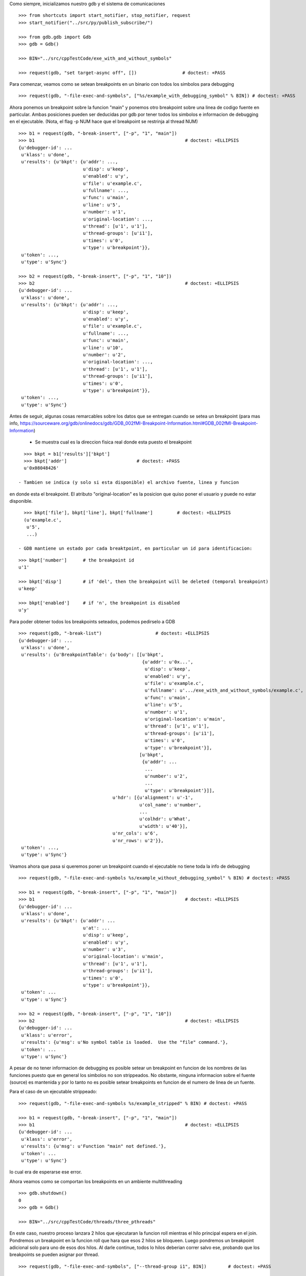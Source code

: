 Como siempre, inicializamos nuestro gdb y el sistema de comunicaciones

::

   >>> from shortcuts import start_notifier, stop_notifier, request
   >>> start_notifier("../src/py/publish_subscribe/")

   >>> from gdb.gdb import Gdb
   >>> gdb = Gdb()

   >>> BIN="../src/cppTestCode/exe_with_and_without_symbols"
   
   >>> request(gdb, "set target-async off", [])                 # doctest: +PASS


Para comenzar, veamos como se setean breakpoints en un binario con todos los
simbolos para debugging

::

   >>> request(gdb, "-file-exec-and-symbols", ["%s/example_with_debugging_symbol" % BIN]) # doctest: +PASS

Ahora ponemos un breakpoint sobre la funcion "main" y ponemos otro breakpoint
sobre una linea de codigo fuente en particular. Ambas posiciones pueden ser deducidas
por gdb por tener todos los simbolos e informacion de debugging en el ejecutable.
(Nota, el flag -p NUM hace que el breakpoint se restrinja al thread NUM)

::

   >>> b1 = request(gdb, "-break-insert", ["-p", "1", "main"])
   >>> b1                                                        # doctest: +ELLIPSIS
   {u'debugger-id': ...
    u'klass': u'done',
    u'results': {u'bkpt': {u'addr': ...,
                           u'disp': u'keep',
                           u'enabled': u'y',
                           u'file': u'example.c',
                           u'fullname': ...,
                           u'func': u'main',
                           u'line': u'5',
                           u'number': u'1',
                           u'original-location': ...,
                           u'thread': [u'1', u'1'],
                           u'thread-groups': [u'i1'],
                           u'times': u'0',
                           u'type': u'breakpoint'}},
    u'token': ...,
    u'type': u'Sync'}

   >>> b2 = request(gdb, "-break-insert", ["-p", "1", "10"])
   >>> b2                                                        # doctest: +ELLIPSIS
   {u'debugger-id': ...
    u'klass': u'done',
    u'results': {u'bkpt': {u'addr': ...,
                           u'disp': u'keep',
                           u'enabled': u'y',
                           u'file': u'example.c',
                           u'fullname': ...,
                           u'func': u'main',
                           u'line': u'10',
                           u'number': u'2',
                           u'original-location': ...,
                           u'thread': [u'1', u'1'],
                           u'thread-groups': [u'i1'],
                           u'times': u'0',
                           u'type': u'breakpoint'}},
    u'token': ...,
    u'type': u'Sync'}


Antes de seguir, algunas cosas remarcables sobre los datos que se entregan cuando
se setea un breakpoint (para mas info, https://sourceware.org/gdb/onlinedocs/gdb/GDB_002fMI-Breakpoint-Information.html#GDB_002fMI-Breakpoint-Information)

 - Se muestra cual es la direccion fisica real donde esta puesto el breakpoint

::

   >>> bkpt = b1['results']['bkpt']
   >>> bkpt['addr']                          # doctest: +PASS      
   u'0x08048426'

 - Tambien se indica (y solo si esta disponible) el archivo fuente, linea y funcion
en donde esta el breakpoint. El atributo "original-location" es la posicion que quiso
poner el usuario y puede no estar disponible.

::
   
   >>> bkpt['file'], bkpt['line'], bkpt['fullname']         # doctest: +ELLIPSIS
   (u'example.c',
    u'5',
    ...)

 - GDB mantiene un estado por cada breaktpoint, en particular un id para identificacion: 

::

   >>> bkpt['number']      # the breakpoint id
   u'1'

   >>> bkpt['disp']        # if 'del', then the breakpoint will be deleted (temporal breakpoint)
   u'keep'

   >>> bkpt['enabled']     # if 'n', the breakpoint is disabled
   u'y'

Para poder obtener todos los breakpoints seteados, podemos pedirselo a GDB

::

   >>> request(gdb, "-break-list")                    # doctest: +ELLIPSIS
   {u'debugger-id': ...
    u'klass': u'done',
    u'results': {u'BreakpointTable': {u'body': [[u'bkpt',
                                                 {u'addr': u'0x...',
                                                  u'disp': u'keep',
                                                  u'enabled': u'y',
                                                  u'file': u'example.c',
                                                  u'fullname': u'.../exe_with_and_without_symbols/example.c',
                                                  u'func': u'main',
                                                  u'line': u'5',
                                                  u'number': u'1',
                                                  u'original-location': u'main',
                                                  u'thread': [u'1', u'1'],
                                                  u'thread-groups': [u'i1'],
                                                  u'times': u'0',
                                                  u'type': u'breakpoint'}],
                                                [u'bkpt',
                                                 {u'addr': ...
                                                  ...
                                                  u'number': u'2',
                                                  ...
                                                  u'type': u'breakpoint'}]],
                                      u'hdr': [{u'alignment': u'-1',
                                                u'col_name': u'number',
                                                ...
                                                u'colhdr': u'What',
                                                u'width': u'40'}],
                                      u'nr_cols': u'6',
                                      u'nr_rows': u'2'}},
    u'token': ...,
    u'type': u'Sync'}


Veamos ahora que pasa si queremos poner un breakpoint cuando el ejecutable no tiene
toda la info de debugging

::

   >>> request(gdb, "-file-exec-and-symbols %s/example_without_debugging_symbol" % BIN) # doctest: +PASS

   >>> b1 = request(gdb, "-break-insert", ["-p", "1", "main"])
   >>> b1                                                        # doctest: +ELLIPSIS
   {u'debugger-id': ...
    u'klass': u'done',
    u'results': {u'bkpt': {u'addr': ...
                           u'at': ...
                           u'disp': u'keep',
                           u'enabled': u'y',
                           u'number': u'3',
                           u'original-location': u'main',
                           u'thread': [u'1', u'1'],
                           u'thread-groups': [u'i1'],
                           u'times': u'0',
                           u'type': u'breakpoint'}},
    u'token': ...
    u'type': u'Sync'}

   >>> b2 = request(gdb, "-break-insert", ["-p", "1", "10"])
   >>> b2                                                        # doctest: +ELLIPSIS
   {u'debugger-id': ...
    u'klass': u'error',
    u'results': {u'msg': u'No symbol table is loaded.  Use the "file" command.'},
    u'token': ...
    u'type': u'Sync'}

A pesar de no tener informacion de debugging es posible setear un breakpoint en funcion
de los nombres de las funciones puesto que en general los simbolos no son strippeados.
No obstante, ninguna informacion sobre el fuente (source) es mantenida y por lo tanto
no es posible setear breakpoints en funcion de el numero de linea de un fuente.

Para el caso de un ejecutable strippeado:

::

   >>> request(gdb, "-file-exec-and-symbols %s/example_stripped" % BIN) # doctest: +PASS

   >>> b1 = request(gdb, "-break-insert", ["-p", "1", "main"])
   >>> b1                                                        # doctest: +ELLIPSIS
   {u'debugger-id': ...
    u'klass': u'error',
    u'results': {u'msg': u'Function "main" not defined.'},
    u'token': ...
    u'type': u'Sync'}

lo cual era de esperarse ese error.

Ahora veamos como se comportan los breakpoints en un ambiente multithreading

::
   
   >>> gdb.shutdown()
   0
   >>> gdb = Gdb()

   >>> BIN="../src/cppTestCode/threads/three_pthreads"

En este caso, nuestro proceso lanzara 2 hilos que ejecutaran la funcion roll mientras el hilo principal espera en
el join.
Pondremos un breakpoint en la funcion roll que hara que esos 2 hilos se bloqueen. Luego pondremos un breakpoint
adicional solo para uno de esos dos hilos.
Al darle continue, todos lo hilos deberian correr salvo ese, probando que los breakpoints se pueden asignar por thread.

::
   
   >>> request(gdb, "-file-exec-and-symbols", ["--thread-group i1", BIN])        # doctest: +PASS

   >>> b1 = request(gdb, "-break-insert", ["roll"])                             # doctest: +PASS 
   >>> request(gdb, "-exec-run", ["--thread-group i1"])                         # doctest: +PASS 

   >>> import time; time.sleep(0.5)
   >>> request(gdb, "-thread-info", [])       # doctest: +ELLIPSIS
   {...
                 u'threads': [{...
                                          u'func': u'roll',
                                          u'level': u'0',
                                          u'line': u'5'},
                               u'id': u'3',
                               u'name': u'three_pthreads',
                               u'state': u'stopped',
                               ...},
                              {...
                                          u'func': u'roll',
                                          u'level': u'0',
                                          u'line': u'5'},
                               u'id': u'2',
                               u'name': u'three_pthreads',
                               u'state': u'stopped',
                               ...},
                              {...
                               u'id': u'1',
                               u'name': u'three_pthreads',
                               u'state': u'running',
                               ...}]},
    ...}


   >>> b2 = request(gdb, "-break-insert", ["-p", "2", "6"])                  # doctest: +PASS 
   >>> request(gdb, '-exec-continue', ["--thread-group i1"])                    # doctest: +PASS

   >>> import time; time.sleep(0.5)
   >>> request(gdb, "-thread-info", [])       # doctest: +ELLIPSIS
   {...
                 u'threads': [{...
                                          u'func': u'roll',
                                          u'level': u'0',
                                          u'line': u'6'},
                               u'id': u'2',
                               u'name': u'three_pthreads',
                               u'state': u'stopped',
                               ...},
                              {...
                               u'id': u'1',
                               u'name': u'three_pthreads',
                               u'state': u'running',
                               ...}]},
    ...}
   
   >>> request(gdb, '-exec-continue', ["--thread-group i1"])                    # doctest: +PASS

Limpiamos todo:

::

   >>> gdb.shutdown()
   0

   >>> stop_notifier("../src/py/publish_subscribe/")
